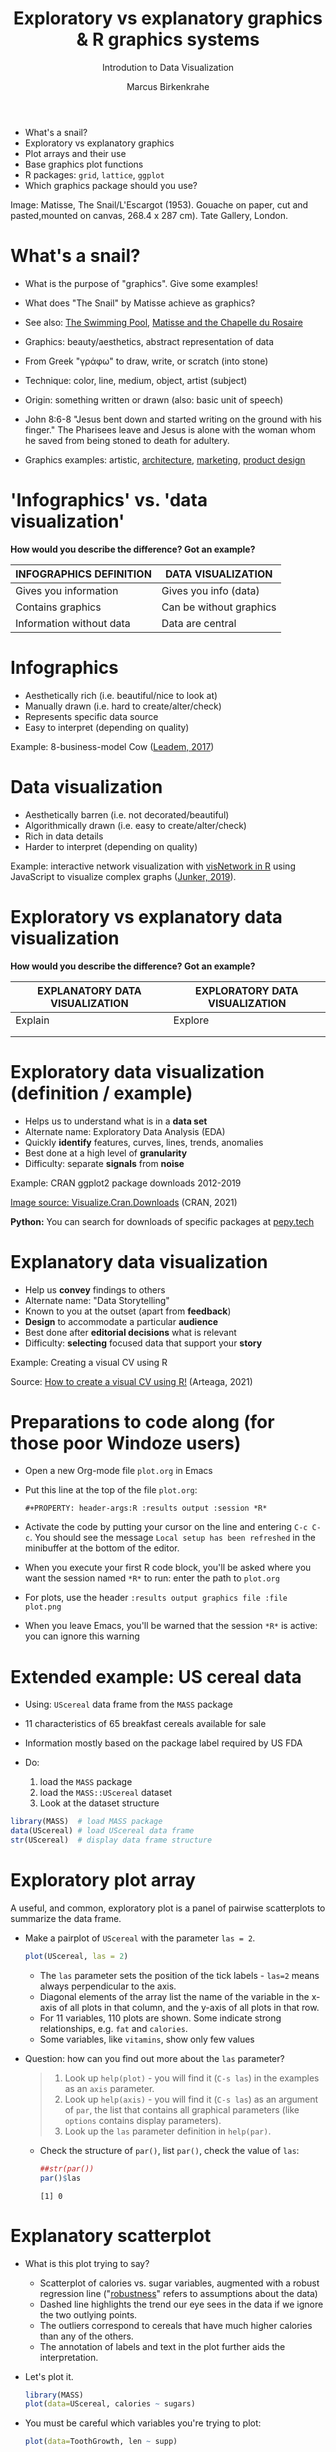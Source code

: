 #+TITLE:  Exploratory vs explanatory graphics & R graphics systems
#+AUTHOR: Marcus Birkenkrahe
#+Subtitle: Introdution to Data Visualization
#+STARTUP: hideblocks overview indent inlineimages
#+PROPERTY: header-args:R :exports both :results output :session *R*
#+ATTR_HTML: :width 600px
[[../img/3_matisse.png]]
- What's a snail?
- Exploratory vs explanatory graphics
- Plot arrays and their use
- Base graphics plot functions
- R packages: ~grid~, ~lattice~, ~ggplot~
- Which graphics package should you use?

#+begin_notes
Image: Matisse, The Snail/L'Escargot (1953). Gouache on paper, cut and
pasted,mounted on canvas, 268.4 x 287 cm). Tate Gallery, London.
#+end_notes
* What's a snail?
#+ATTR_HTML: :width 300px
[[../img/3_matisse.png]]
#+ATTR_HTML: :width 280px
[[../img/3_snail.png]]

- What is the purpose of "graphics". Give some examples!

- What does "The Snail" by Matisse achieve as graphics?

- See also: [[https://www.moma.org/interactives/exhibitions/2014/matisse/the-swimming-pool.html][The Swimming Pool]], [[https://thegoodlifefrance.com/the-story-of-the-matisse-chapel-in-vence-south-of-france/][Matisse and the Chapelle du Rosaire]]

#+begin_notes
- Graphics: beauty/aesthetics, abstract representation of data

- From Greek "γράφω" to draw, write, or scratch (into stone)

- Technique: color, line, medium, object, artist (subject)

- Origin: something written or drawn (also: basic unit of speech)

- John 8:6-8 "Jesus bent down and started writing on the ground with
  his finger." The Pharisees leave and Jesus is alone with the woman
  whom he saved from being stoned to death for adultery.

- Graphics examples: artistic, [[https://www.austinchronicle.com/binary/05ca/arts_feature1-1.jpg][architecture]], [[https://media.slidesgo.com/storage/75701/responsive-images/2-graphic-design-marketing-plan___media_library_original_1119_629.jpg][marketing]], [[https://design-milk.com/flowo-typewriter-e-ink-concept/][product design]]
#+end_notes

* 'Infographics' vs. 'data visualization'

*How would you describe the difference? Got an example?*

| INFOGRAPHICS DEFINITION  | DATA VISUALIZATION      |
|--------------------------+-------------------------|
| Gives you information    | Gives you info (data)   |
| Contains graphics        | Can be without graphics |
| Information without data | Data are central        |

* Infographics

- Aesthetically rich (i.e. beautiful/nice to look at)
- Manually drawn (i.e. hard to create/alter/check)
- Represents specific data source
- Easy to interpret (depending on quality)

Example: 8-business-model Cow ([[https://www.entrepreneur.com/starting-a-business/this-cow-illustrates-8-business-models-infographic/292515][Leadem, 2017]])
#+attr_html: :width 200px
[[../img/cow.png]]

* Data visualization

- Aesthetically barren (i.e. not decorated/beautiful)
- Algorithmically drawn (i.e. easy to create/alter/check)
- Rich in data details
- Harder to interpret (depending on quality)

Example: interactive network visualization with [[https://cran.r-project.org/web/packages/visNetwork/vignettes/Introduction-to-visNetwork.html][visNetwork in R]]
using JavaScript to visualize complex graphs ([[https://www.r-bloggers.com/2019/06/interactive-network-visualization-with-r/][Junker, 2019]]).
#+attr_html: :width 400px
[[../img/visedges2.png]]

* Exploratory vs explanatory data visualization

*How would you describe the difference? Got an example?*

| EXPLANATORY DATA VISUALIZATION | EXPLORATORY DATA VISUALIZATION |
|--------------------------------+--------------------------------|
| Explain                        | Explore                        |
|                                |                                |
|                                |                                |

* Exploratory data visualization (definition / example)

- Helps us to understand what is in a *data set*
- Alternate name: Exploratory Data Analysis (EDA)
- Quickly *identify* features, curves, lines, trends, anomalies
- Best done at a high level of *granularity*
- Difficulty: separate *signals* from *noise*

Example: CRAN ggplot2 package downloads 2012-2019
#+attr_html: :width 500px
[[../img/2_ggplot2.png]]

[[https://cran.r-project.org/web/packages/Visualize.CRAN.Downloads/vignettes/Visualize.CRAN.Downloads.html][Image source: Visualize.Cran.Downloads]] (CRAN, 2021)

*Python:* You can search for downloads of specific packages at [[https://pepy.tech][pepy.tech]]

* Explanatory data visualization

- Help us *convey* findings to others
- Alternate name: "Data Storytelling"
- Known to you at the outset (apart from *feedback*)
- *Design* to accommodate a particular *audience*
- Best done after *editorial decisions* what is relevant
- Difficulty: *selecting* focused data that support your *story*

Example: Creating a visual CV using R
#+attr_html: :width 700px
[[../img/3_cv.png]]

Source: [[https://mmarteaga.github.io/post/VisualCV/][How to create a visual CV using R!]] (Arteaga, 2021)

* Preparations to code along (for those poor Windoze users)

[[../img/emacsprep.png]]

- Open a new Org-mode file ~plot.org~ in Emacs

- Put this line at the top of the file ~plot.org~:

  ~#+PROPERTY: header-args:R :results output :session *R*~

- Activate the code by putting your cursor on the line and entering
  ~C-c C-c~. You should see the message ~Local setup has been refreshed~
  in the minibuffer at the bottom of the editor.

- When you execute your first R code block, you'll be asked where you
  want the session named ~*R*~ to run: enter the path to ~plot.org~

- For plots, use the header ~:results output graphics file :file plot.png~

- When you leave Emacs, you'll be warned that the session ~*R*~ is
  active: you can ignore this warning
* Extended example: US cereal data
[[../img/cereal.jpg]]

- Using: ~UScereal~ data frame from the ~MASS~ package
- 11 characteristics of 65 breakfast cereals available for sale
- Information mostly based on the package label required by US FDA

- Do:
  1) load the =MASS= package
  2) load the =MASS::UScereal= dataset
  3) Look at the dataset structure
#+begin_src R :session :results output
  library(MASS)  # load MASS package
  data(UScereal) # load UScereal data frame
  str(UScereal)  # display data frame structure
#+end_src

#+RESULTS:
#+begin_example
'data.frame':	65 obs. of  11 variables:
 $ mfr      : Factor w/ 6 levels "G","K","N","P",..: 3 2 2 1 2 1 6 4 5 1 ...
 $ calories : num  212 212 100 147 110 ...
 $ protein  : num  12.12 12.12 8 2.67 2 ...
 $ fat      : num  3.03 3.03 0 2.67 0 ...
 $ sodium   : num  394 788 280 240 125 ...
 $ fibre    : num  30.3 27.3 28 2 1 ...
 $ carbo    : num  15.2 21.2 16 14 11 ...
 $ sugars   : num  18.2 15.2 0 13.3 14 ...
 $ shelf    : int  3 3 3 1 2 3 1 3 2 1 ...
 $ potassium: num  848.5 969.7 660 93.3 30 ...
 $ vitamins : Factor w/ 3 levels "100%","enriched",..: 2 2 2 2 2 2 2 2 2 2 ...
#+end_example

* Exploratory plot array

A useful, and common, exploratory plot is a panel of pairwise
scatterplots to summarize the data frame.

- Make a pairplot of =UScereal= with the parameter =las = 2=.
  #+begin_src R :exports both :session :results output graphics file :file ../img/cereal.png
    plot(UScereal, las = 2)
  #+end_src

  #+RESULTS:
  [[file:../img/cereal.png]]

  #+begin_notes
  - The ~las~ parameter sets the position of the tick labels - ~las=2~ means
    always perpendicular to the axis.
  - Diagonal elements of the array list the name of the variable in the
    x-axis of all plots in that column, and the y-axis of all plots in
    that row.
  - For 11 variables, 110 plots are shown. Some indicate strong
    relationships, e.g. ~fat~ and ~calories~.
  - Some variables, like ~vitamins~, show only few values
  #+end_notes

- Question: how can you find out more about the =las= parameter?
  #+begin_quote
  1. Look up =help(plot)= - you will find it (=C-s las=) in the examples as an =axis=
     parameter.
  2. Look up =help(axis)= - you will find it (=C-s las=) as an argument of
     =par=, the list that contains all graphical parameters (like
     =options= contains display parameters).
  3. Look up the =las= parameter definition in =help(par)=.
  #+end_quote

  - Check the structure of =par()=, list =par()=, check the value of =las=:
    #+begin_src R
      ##str(par())
      par()$las
    #+end_src

    #+RESULTS:
    : [1] 0

* Explanatory scatterplot

- What is this plot trying to say?
  #+attr_html: :width 400px
  [[../img/scatterplot.png]]

  #+begin_notes
  - Scatterplot of calories vs. sugar variables, augmented with a robust
    regression line ("[[https://en.wikipedia.org/wiki/Robust_regression][robustness]]" refers to assumptions about the data)
  - Dashed line highlights the trend our eye sees in the data if we
    ignore the two outlying points.
  - The outliers correspond to cereals that have much higher calories
    than any of the others.
  - The annotation of labels and text in the plot further aids the
    interpretation.
  #+end_notes

- Let's plot it.
  #+begin_src R :exports both :session :results output graphics file :file ../img/3_calories.png :exports both
    library(MASS)
    plot(data=UScereal, calories ~ sugars)
  #+end_src

  #+RESULTS:
  [[file:../img/3_calories.png]]

- You must be careful which variables you're trying to plot:
  #+begin_src R :file tg.png :session *R* :results file graphics output :exports both
    plot(data=ToothGrowth, len ~ supp)
  #+end_src

  #+RESULTS:
  [[file:tg.png]]

* Base graphics plot functions

- Base graphics is the system originally built into the R language
- It's most common generic function is ~plot~
- Base graphics are controlled by 72 graphics /parameters/
- Displays can be customized by /low-level/ plotting functions
- Examples: ~abline~, ~lines~, ~points~, ~text~, ~legend~ etc.

#+name: tab:graphicsfunctions
| FUNCTION      | OBJECT TYPE            | NATURE OF PLOT[fn:1]   |
|---------------+------------------------+------------------------|
| ~plot~          | Many                   | Depends on object type |
| ~barplot~       | Numeric                | Bar plot               |
| ~boxplot~       | Formula, numeric, list | Boxplot summary        |
| ~hist~          | Numeric                | Histogram              |
| ~sunflowerplot~ | Numeric + Numeric      | Sunflower plot         |
| ~mosaicplot~    | Formula or table       | Mosaic plot            |
| ~symbols~       | Multiple numeric       | Bubbleplots etc.       |

* Many many types of built-in diagrams

- There are more than 40 types of useful diagrams in R
  #+caption: Source: R graph gallery
  #+attr_html: :width 500px
  [[../img/rgraph.png]]

* ~grid~ graphics

- The ~grid~ package uses the [[https://www.rdocumentation.org/packages/grDevices/versions/3.6.2][grDevices]] graphics engine

- Some packages use it, e.g. [[https://cran.r-project.org/web/packages/vcd/index.html][vcd]] (for graphing categorical variables)

- Nothing to do with the ~grid~ function of the base R package (which
  draws a grid over the plot, see ~?grid~)

- More info: [[https://www.stat.auckland.ac.nz/~paul/grid/grid.html#downloaddocs][Paul Murrell's documents]]

#+attr_html: :width 600px
[[../img/grid2.png]]

* ~grid~ graphics example

- The following plot is generated with the base R (built-in)
  package. Below you find the code to create this plot using the ~grid~
  package, demonstrating the greater flexibility but also steeper
  learning curve.

- Scatterplot with base R ~plot~
  #+begin_src R :exports both :results output graphics file :file ../img/3_cereal.png
    library(MASS)
    plot(UScereal$sugars,UScereal$calories,
         xlab="Sugars",
         ylab="Calories")
    title("UScereal calories vs. sugars")
  #+end_src

  #+RESULTS:
  [[file:../img/3_cereal.png]]

- Scatterplot with ~grid~ package:
  #+begin_src R :exports both :results output graphics file :file ../img/3_grid.png
    library(MASS)
    x <- UScereal$sugars
    y <- UScereal$calories
    library(grid)
    pushViewport(plotViewport())
    pushViewport(dataViewport(x,y))
    grid.rect()
    grid.xaxis()
    grid.yaxis()
    grid.points(x,y)
    grid.text("Calories",x=unit(-3,"lines"),rot=90)
    grid.text("Sugars",y=unit(-3,"lines"),rot=0)
    popViewport(2)
  #+end_src

  #+RESULTS:
  [[file:../img/3_grid.png]]

* ~lattice~ graphics

- Based on grid graphics, shipped with base R (needs to be loaded)

- Alternative implementation to many standard plotting functions,
  including scatterplots, bar charts, boxplots, histograms, QQ-plots

- [[https://cran.r-project.org/web/packages/lattice/lattice.pdf][lattice]] has different default options for plot customization and
  some additional features, like the /multipanel conditioning plot/

- An example from =USCereal=
  #+begin_src R
    library(MASS)
    str(UScereal)
  #+end_src

  #+RESULTS:
  #+begin_example
  'data.frame':	65 obs. of  11 variables:
   $ mfr      : Factor w/ 6 levels "G","K","N","P",..: 3 2 2 1 2 1 6 4 5 1 ...
   $ calories : num  212 212 100 147 110 ...
   $ protein  : num  12.12 12.12 8 2.67 2 ...
   $ fat      : num  3.03 3.03 0 2.67 0 ...
   $ sodium   : num  394 788 280 240 125 ...
   $ fibre    : num  30.3 27.3 28 2 1 ...
   $ carbo    : num  15.2 21.2 16 14 11 ...
   $ sugars   : num  18.2 15.2 0 13.3 14 ...
   $ shelf    : int  3 3 3 1 2 3 1 3 2 1 ...
   $ potassium: num  848.5 969.7 660 93.3 30 ...
   $ vitamins : Factor w/ 3 levels "100%","enriched",..: 2 2 2 2 2 2 2 2 2 2 ...
  #+end_example

- Plot calories vs sugars and group by manufacturer ("G": General
  Mills,"K": Kellogg's,"N": Nabisco,"P": Post,"Q": Quaker Oats,"R":
  Ralston Purina):
  #+begin_src R :exports both :results output graphics file :file ../img/lattice2.png
    library(MASS) # load MASS package for Cars93 data set
    library(lattice) # load lattice package

    ## plot MPG.city vs. Horsepower, conditioned by Cylinders
    xyplot(sugars ~ calories | mfr, data = UScereal)
  #+end_src

  #+RESULTS:
  [[file:../img/lattice2.png]]

- Another example for the =Cars93=
  #+begin_src R :session *R* :results output :exports both
    library(MASS)
    str(Cars93)
  #+end_src

  #+RESULTS:
  #+begin_example
  'data.frame':	93 obs. of  27 variables:
   $ Manufacturer      : Factor w/ 32 levels "Acura","Audi",..: 1 1 2 2 3 4 4 4 4 5 ...
   $ Model             : Factor w/ 93 levels "100","190E","240",..: 49 56 9 1 6 24 54 74 73 35 ...
   $ Type              : Factor w/ 6 levels "Compact","Large",..: 4 3 1 3 3 3 2 2 3 2 ...
   $ Min.Price         : num  12.9 29.2 25.9 30.8 23.7 14.2 19.9 22.6 26.3 33 ...
   $ Price             : num  15.9 33.9 29.1 37.7 30 15.7 20.8 23.7 26.3 34.7 ...
   $ Max.Price         : num  18.8 38.7 32.3 44.6 36.2 17.3 21.7 24.9 26.3 36.3 ...
   $ MPG.city          : int  25 18 20 19 22 22 19 16 19 16 ...
   $ MPG.highway       : int  31 25 26 26 30 31 28 25 27 25 ...
   $ AirBags           : Factor w/ 3 levels "Driver & Passenger",..: 3 1 2 1 2 2 2 2 2 2 ...
   $ DriveTrain        : Factor w/ 3 levels "4WD","Front",..: 2 2 2 2 3 2 2 3 2 2 ...
   $ Cylinders         : Factor w/ 6 levels "3","4","5","6",..: 2 4 4 4 2 2 4 4 4 5 ...
   $ EngineSize        : num  1.8 3.2 2.8 2.8 3.5 2.2 3.8 5.7 3.8 4.9 ...
   $ Horsepower        : int  140 200 172 172 208 110 170 180 170 200 ...
   $ RPM               : int  6300 5500 5500 5500 5700 5200 4800 4000 4800 4100 ...
   $ Rev.per.mile      : int  2890 2335 2280 2535 2545 2565 1570 1320 1690 1510 ...
   $ Man.trans.avail   : Factor w/ 2 levels "No","Yes": 2 2 2 2 2 1 1 1 1 1 ...
   $ Fuel.tank.capacity: num  13.2 18 16.9 21.1 21.1 16.4 18 23 18.8 18 ...
   $ Passengers        : int  5 5 5 6 4 6 6 6 5 6 ...
   $ Length            : int  177 195 180 193 186 189 200 216 198 206 ...
   $ Wheelbase         : int  102 115 102 106 109 105 111 116 108 114 ...
   $ Width             : int  68 71 67 70 69 69 74 78 73 73 ...
   $ Turn.circle       : int  37 38 37 37 39 41 42 45 41 43 ...
   $ Rear.seat.room    : num  26.5 30 28 31 27 28 30.5 30.5 26.5 35 ...
   $ Luggage.room      : int  11 15 14 17 13 16 17 21 14 18 ...
   $ Weight            : int  2705 3560 3375 3405 3640 2880 3470 4105 3495 3620 ...
   $ Origin            : Factor w/ 2 levels "USA","non-USA": 2 2 2 2 2 1 1 1 1 1 ...
   $ Make              : Factor w/ 93 levels "Acura Integra",..: 1 2 4 3 5 6 7 9 8 10 ...
  #+end_example

- You can plot two =numeric= variables and group them by a =factor=:
  #+begin_src R :exports both :results output graphics file :file ../img/lattice.png
    ## plot MPG.city vs. Horsepower, conditioned by Cylinders
    xyplot(MPG.city ~ Horsepower | Cylinders, data = Cars93)
  #+end_src

  #+RESULTS:
  [[file:../img/lattice.png]]

- You can ~group~ variables and get an automatic legend per group.

- Price to be paid: simple annotations are harder to do than base R.

* Grammar of graphics with ~ggplot2~

- Grammar of graphics construction based on human perception

- Better support for multipanel conditioning plots

- Highly extensible, complex, steep learning curve ([[https://ggplot2.tidyverse.org/][see here]])

#+attr_html: :width 500px
#+caption: Grammar of Graphics (gg) philosophy
[[../img/gg.png]]

* Concept summary

- Infographics are design-rich and built to inform, data
  visualizations (and dashboards) are data-rich and built to be
  flexible and alterable

- Exploratory/explanatory graphics have different challenges. EDA:
  separate signal from noise; storytelling: tell a good story!

* Code summary

| COMMAND | MEANING                                 |
|---------+-----------------------------------------|
| ~method~  | Available methods for generic functions |

* Glossary
| TERM                 | MEANING |
|----------------------+---------|
| Infographics         |         |
| Data visualization   |         |
| Exploratory graphics |         |
| Explanatory graphics |         |

* References

- Arteaga M (20 January, 2021). How to create a visual CV using
  R!. [[https://mmarteaga.github.io/post/VisualCV/][Online: mmarteaga.github.io]].
- CRAN (27 April 2021). Visualize downloads from CRAN
  Packages. [[https://cran.r-project.org/web/packages/Visualize.CRAN.Downloads/vignettes/Visualize.CRAN.Downloads.html][Online: cran.r-project.org]].

* Footnotes

[fn:2] "Color me impressed" is also a [[https://youtu.be/9_358OhIRqo][song by The Replacements]]. It
contains the uplifting lines: Everybody at your party / They don't
look depressed / And everybody's dressin' funny / Color me impressed.

[fn:1]Plot types not seen in this lecture yet: sunflower plots
(scatterplots that reduce overplotting by turning multiple points into
petals); mosaic plots (mosaic of rectangles whose height represents
the proportional value); bubbleplots (scatterplot with a third
dimension represented with the size of the dots).
